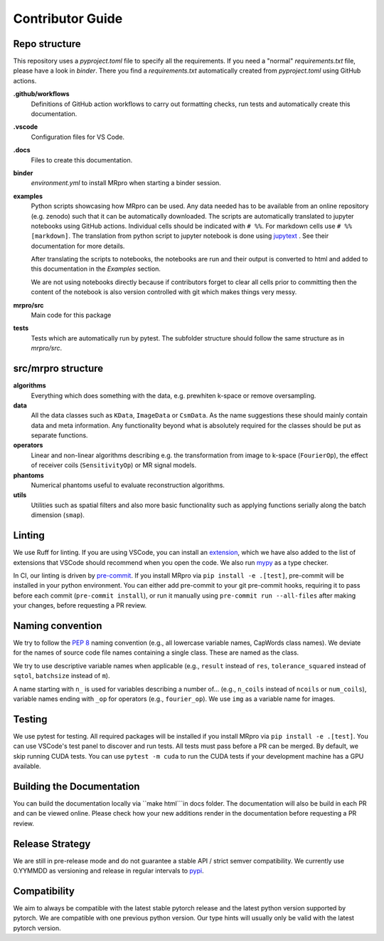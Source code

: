 =================
Contributor Guide
=================

Repo structure
==============
This repository uses a *pyproject.toml* file to specify all the requirements.
If you need a "normal" *requirements.txt* file, please have a look in *binder*. There you find a *requirements.txt*
automatically created from *pyproject.toml* using GitHub actions.

**.github/workflows**
    Definitions of GitHub action workflows to carry out formatting checks, run tests and automatically create this
    documentation.

**.vscode**
    Configuration files for VS Code.

**.docs**
    Files to create this documentation.

**binder**
    *environment.yml* to install MRpro when starting a binder session.

**examples**
    Python scripts showcasing how MRpro can be used. Any data needed has to be available from
    an online repository (e.g. zenodo) such that it can be automatically downloaded. The scripts 
    are automatically translated to jupyter notebooks using GitHub
    actions. Individual cells should be indicated with ``# %%``. For markdown cells use ``# %% [markdown]``.
    The translation from python script to jupyter notebook is done using
    `jupytext <https://jupytext.readthedocs.io/en/latest/>`_ . See their documentation for more details.

    After translating the scripts to notebooks, the notebooks are run and their output is converted to html and added
    to this documentation in the *Examples* section.

    We are not using notebooks directly because if contributors forget to clear all cells prior to committing then the
    content of the notebook is also version controlled with git which makes things very messy.

**mrpro/src**
    Main code for this package

**tests**
    Tests which are automatically run by pytest.
    The subfolder structure should follow the same structure as in *mrpro/src*.


src/mrpro structure
===================
**algorithms**
    Everything which does something with the data, e.g. prewhiten k-space or remove oversampling.

**data**
    All the data classes such as ``KData``, ``ImageData`` or ``CsmData``.
    As the name suggestions these should mainly contain data and meta information.
    Any functionality beyond what is absolutely required for the classes should be put as separate functions.

**operators**
    Linear and non-linear algorithms describing e.g. the transformation from image to k-space (``FourierOp``), the
    effect of receiver coils (``SensitivityOp``) or MR signal models.

**phantoms**
    Numerical phantoms useful to evaluate reconstruction algorithms.

**utils**
    Utilities such as spatial filters and also more basic functionality such as applying functions serially along the
    batch dimension (``smap``).


Linting
=======
We use Ruff for linting. If you are using VSCode, you can install an 
`extension <https://marketplace.visualstudio.com/items?itemName=charliermarsh.ruff>`_, 
which we have also added to the list of extensions that VSCode should recommend when you open the code. 
We also run `mypy <https://pypi.org/project/mypy/>`_ as a type checker.

In CI, our linting is driven by `pre-commit <https://pre-commit.com/>`_. 
If you install MRpro via ``pip install -e .[test]``, pre-commit will be installed in your python environment.
You can either add pre-commit to your git pre-commit hooks, requiring it to pass before each commit (``pre-commit install``), 
or run it manually using ``pre-commit run --all-files`` after making your changes, before requesting a PR review.

Naming convention
=================
We try to follow the `PEP 8 <https://peps.python.org/pep-0008/>`_ naming convention (e.g., all lowercase variable names,
CapWords class names). We deviate for the names of source code file names containing a single class.
These are named as the class.

We try to use descriptive variable names when applicable (e.g., ``result`` instead of ``res``, ``tolerance_squared`` instead
of ``sqtol``, ``batchsize`` instead of ``m``).

A name starting with ``n_`` is used for variables describing a number of... (e.g., ``n_coils`` instead of ``ncoils`` or
``num_coils``), variable names ending with ``_op`` for operators (e.g., ``fourier_op``). We use ``img`` as a variable name
for images.

Testing
=======
We use pytest for testing. All required packages will be installed if you install MRpro via ``pip install -e .[test]``.
You can use VSCode's test panel to discover and run tests. All tests must pass before a PR can be merged. By default, we skip running CUDA tests.  You can use ``pytest -m cuda`` to run the CUDA tests if your development machine has a GPU available.

Building the Documentation
==========================
You can build the documentation locally via ``make html```in docs folder. The documentation will also be build in each PR and can be viewed online.
Please check how your new additions render in the documentation before requesting a PR review.

Release Strategy
================
We are still in pre-release mode and do not guarantee a stable API / strict semver compatibility. We currently use 0.YYMMDD as versioning and release in regular intervals to `pypi  <https://pypi.org/project/mrpro/>`_.

Compatibility
=============
We aim to always be compatible with the latest stable pytorch release and the latest python version supported by pytorch. We are compatible with one previous python version.
Our type hints will usually only be valid with the latest pytorch version.